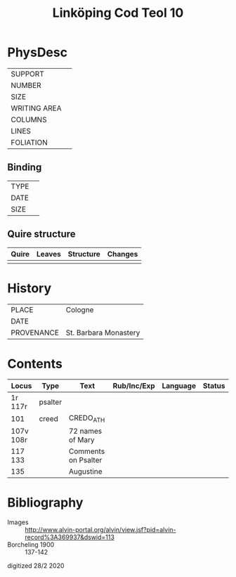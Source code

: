 #+Title: Linköping Cod Teol 10

* PhysDesc
|--------------+-------------|
| SUPPORT      |             |
| NUMBER       |             |
| SIZE         |             |
| WRITING AREA |             |
| COLUMNS      |             |
| LINES        |             |
| FOLIATION    |             |
|--------------+-------------|

** Binding
|--------------+-------------|
| TYPE         |             |
| DATE         |             |
| SIZE         |             |
|--------------+-------------|

** Quire structure
|---------|---------+--------------+-----------------------------------------------------------|
| Quire   |  Leaves | Structure    | Changes                                                   |
|---------+---------+--------------+-----------------------------------------------------------|
|         |         |              |                                                           |
|---------|---------+--------------+-----------------------------------------------------------|

* History
|------------+-----------------------|
| PLACE      | Cologne               |
| DATE       |                       |
| PROVENANCE | St. Barbara Monastery |
|------------+-----------------------|

* Contents
|-----------+---------+---------------------+-------------+----------+--------|
| Locus     | Type    | Text                | Rub/Inc/Exp | Language | Status |
|-----------+---------+---------------------+-------------+----------+--------|
| 1r 117r   | psalter |                     |             |          |        |
| 101       | creed   | CREDO_ATH           |             |          |        |
| 107v 108r |         | 72 names of Mary    |             |          |        |
| 117 133   |         | Comments on Psalter |             |          |        |
| 135       |         | Augustine           |             |          |        |
|-----------+---------+---------------------+-------------+----------+--------|

* Bibliography
- Images :: http://www.alvin-portal.org/alvin/view.jsf?pid=alvin-record%3A369937&dswid=113
- Borcheling 1900 :: 137-142

digitized 28/2 2020
